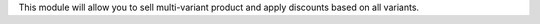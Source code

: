 This module will allow you to sell multi-variant product and apply discounts based on all variants.
